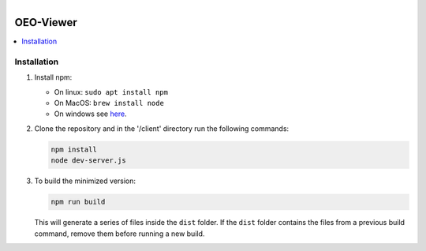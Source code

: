 
.. figure:: https://user-images.githubusercontent.com/14353512/185425447-85dbcde9-f3a2-4f06-a2db-0dee43af2f5f.png
    :align: left
    :target: https://github.com/rl-institut/super-repo/
    :alt: Repo logo

==========
OEO-Viewer
==========

.. contents::
    :depth: 2
    :local:
    :backlinks: top

Installation
============
1. Install npm:

   - On linux: ``sudo apt install npm``

   - On MacOS: ``brew install node``

   - On windows see `here <https://docs.npmjs.com/downloading-and-installing-node-js-and-npm>`_.

2. Clone the repository and in the '/client' directory run the following commands:

   .. code-block:: bash

       npm install
       node dev-server.js

3. To build the minimized version:

   .. code-block:: bash

       npm run build

   This will generate a series of files inside the ``dist`` folder. If the ``dist`` folder contains the files from a previous build command, remove them before running a new build.
